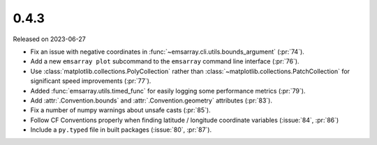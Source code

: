 =====
0.4.3
=====

Released on 2023-06-27

* Fix an issue with negative coordinates in :func:`~emsarray.cli.utils.bounds_argument` (:pr:`74`).
* Add a new ``emsarray plot`` subcommand to the ``emsarray`` command line interface (:pr:`76`).
* Use :class:`matplotlib.collections.PolyCollection`
  rather than :class:`~matplotlib.collections.PatchCollection`
  for significant speed improvements
  (:pr:`77`).
* Added :func:`emsarray.utils.timed_func` for easily logging some performance metrics (:pr:`79`).
* Add :attr:`.Convention.bounds` and :attr:`.Convention.geometry` attributes (:pr:`83`).
* Fix a number of numpy warnings about unsafe casts (:pr:`85`).
* Follow CF Conventions properly when finding latitude / longitude coordinate variables (:issue:`84`, :pr:`86`)
* Include a ``py.typed`` file in built packages (:issue:`80`, :pr:`87`).
